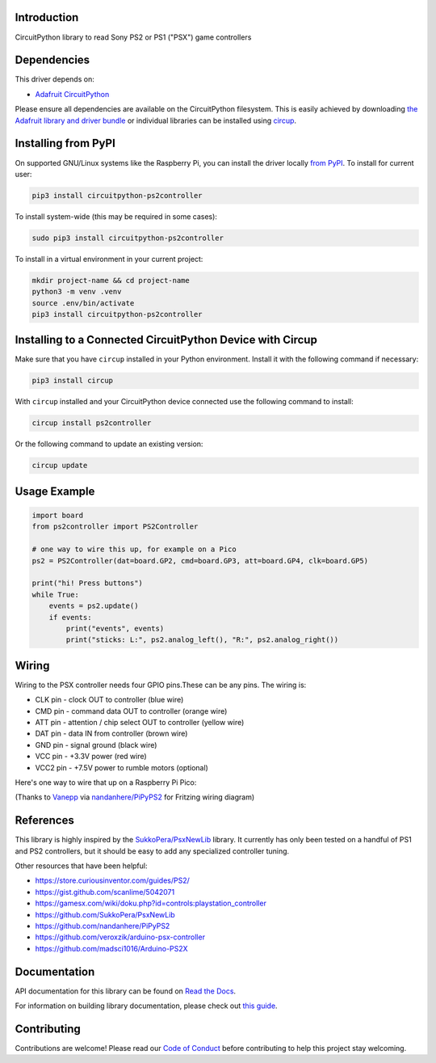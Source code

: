 Introduction
============


.. image:: https://readthedocs.org/projects/circuitpython-ps2controller/badge/?version=latest
    :target: https://circuitpython-ps2controller.readthedocs.io/
    :alt: Documentation Status

.. image:: https://img.shields.io/discord/327254708534116352.svg
    :target: https://adafru.it/discord
    :alt: Discord

.. image:: https://github.com/todbot/CircuitPython_PS2Controller/workflows/Build%20CI/badge.svg
    :target: https://github.com/todbot/CircuitPython_PS2Controller/actions
    :alt: Build Status

.. image:: https://img.shields.io/badge/code%20style-black-000000.svg
    :target: https://github.com/psf/black
    :alt: Code Style: Black

CircuitPython library to read Sony PS2 or PS1 ("PSX") game controllers


Dependencies
=============
This driver depends on:

* `Adafruit CircuitPython <https://github.com/adafruit/circuitpython>`_

Please ensure all dependencies are available on the CircuitPython filesystem.
This is easily achieved by downloading
`the Adafruit library and driver bundle <https://circuitpython.org/libraries>`_
or individual libraries can be installed using
`circup <https://github.com/adafruit/circup>`_.

Installing from PyPI
=====================

On supported GNU/Linux systems like the Raspberry Pi, you can install the driver locally `from
PyPI <https://pypi.org/project/circuitpython-ps2controller/>`_.
To install for current user:

.. code-block:: shell

    pip3 install circuitpython-ps2controller

To install system-wide (this may be required in some cases):

.. code-block:: shell

    sudo pip3 install circuitpython-ps2controller

To install in a virtual environment in your current project:

.. code-block:: shell

    mkdir project-name && cd project-name
    python3 -m venv .venv
    source .env/bin/activate
    pip3 install circuitpython-ps2controller

Installing to a Connected CircuitPython Device with Circup
==========================================================

Make sure that you have ``circup`` installed in your Python environment.
Install it with the following command if necessary:

.. code-block:: shell

    pip3 install circup

With ``circup`` installed and your CircuitPython device connected use the
following command to install:

.. code-block:: shell

    circup install ps2controller

Or the following command to update an existing version:

.. code-block:: shell

    circup update

Usage Example
=============

.. code-block:: python

    import board
    from ps2controller import PS2Controller

    # one way to wire this up, for example on a Pico
    ps2 = PS2Controller(dat=board.GP2, cmd=board.GP3, att=board.GP4, clk=board.GP5)

    print("hi! Press buttons")
    while True:
        events = ps2.update()
        if events:
            print("events", events)
            print("sticks: L:", ps2.analog_left(), "R:", ps2.analog_right())

Wiring
======

Wiring to the PSX controller needs four GPIO pins.These can be any pins.
The wiring is:

* CLK pin - clock OUT to controller (blue wire)
* CMD pin - command data OUT to controller (orange wire)
* ATT pin - attention / chip select OUT to controller (yellow wire)
* DAT pin - data IN from controller (brown wire)
* GND pin - signal ground (black wire)
* VCC pin - +3.3V power (red wire)
* VCC2 pin - +7.5V power to rumble motors (optional)

Here's one way to wire that up on a Raspberry Pi Pico:

.. image:: https://raw.githubusercontent.com/todbot/CircuitPython_PS2Controller/main/docs/ps2controller_wiring.png

(Thanks to `Vanepp <https://forum.fritzing.org/u/vanepp/summary>`_ via `nandanhere/PiPyPS2 <https://github.com/nandanhere/PiPyPS2>`_ for Fritzing wiring diagram)


References
==========

This library is highly inspired by the `SukkoPera/PsxNewLib <https://github.com/SukkoPera/PsxNewLib>`_ library.
It currently has only been tested on a handful of PS1 and PS2 controllers,
but it should be easy to add any specialized controller tuning.

Other resources that have been helpful:

* https://store.curiousinventor.com/guides/PS2/
* https://gist.github.com/scanlime/5042071
* https://gamesx.com/wiki/doku.php?id=controls:playstation_controller
* https://github.com/SukkoPera/PsxNewLib
* https://github.com/nandanhere/PiPyPS2
* https://github.com/veroxzik/arduino-psx-controller
* https://github.com/madsci1016/Arduino-PS2X

Documentation
=============
API documentation for this library can be found on `Read the Docs <https://circuitpython-ps2controller.readthedocs.io/>`_.

For information on building library documentation, please check out
`this guide <https://learn.adafruit.com/creating-and-sharing-a-circuitpython-library/sharing-our-docs-on-readthedocs#sphinx-5-1>`_.

Contributing
============

Contributions are welcome! Please read our `Code of Conduct
<https://github.com/todbot/CircuitPython_PS2Controller/blob/HEAD/CODE_OF_CONDUCT.md>`_
before contributing to help this project stay welcoming.

